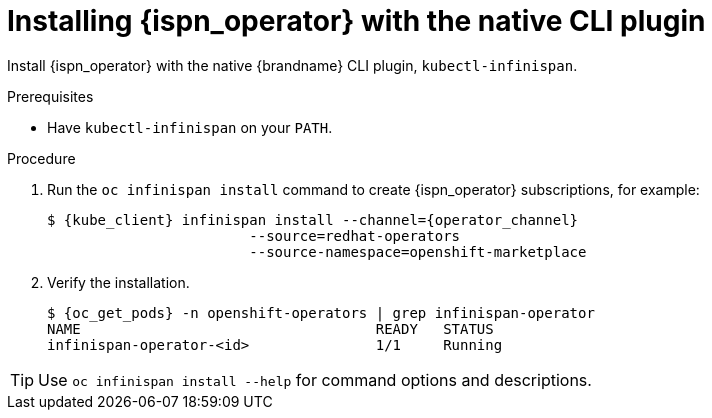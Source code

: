 [id='install-native-cli_{context}']
= Installing {ispn_operator} with the native CLI plugin

[role="_abstract"]
Install {ispn_operator} with the native {brandname} CLI plugin, `kubectl-infinispan`.

.Prerequisites

* Have `kubectl-infinispan` on your `PATH`.

.Procedure

. Run the [command]`oc infinispan install` command to create {ispn_operator} subscriptions, for example:
+
[source,bash,options="nowrap",subs=attributes+]
----
$ {kube_client} infinispan install --channel={operator_channel}
                        --source=redhat-operators
                        --source-namespace=openshift-marketplace
----
+
. Verify the installation.
+
[source,options="nowrap",subs=attributes+]
----
$ {oc_get_pods} -n openshift-operators | grep infinispan-operator
NAME                                   READY   STATUS
infinispan-operator-<id>               1/1     Running
----

[TIP]
====
Use `oc infinispan install --help` for command options and descriptions.
====
